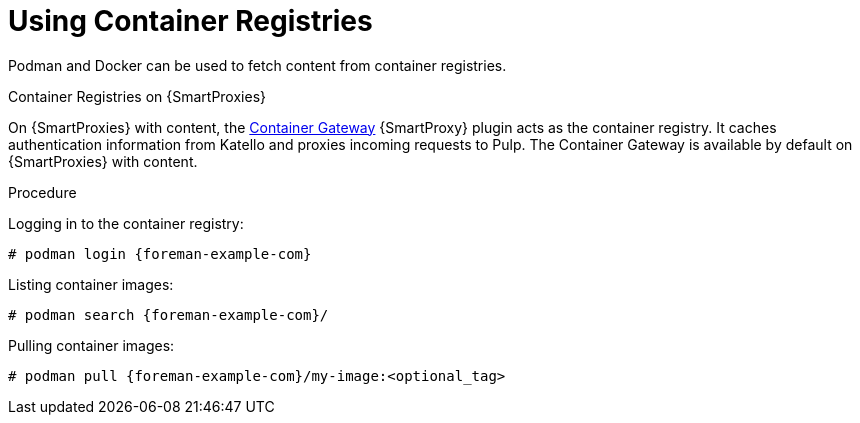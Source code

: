 [[using_container_registries]]
= Using Container Registries

Podman and Docker can be used to fetch content from container registries.

.Container Registries on {SmartProxies}

On {SmartProxies} with content, the https://github.com/Katello/smart_proxy_container_gateway[Container Gateway] {SmartProxy} plugin acts as the container registry.
It caches authentication information from Katello and proxies incoming requests to Pulp.
The Container Gateway is available by default on {SmartProxies} with content.

.Procedure

Logging in to the container registry:
[options="nowrap", subs="+quotes,attributes"]
----
# podman login {foreman-example-com}
----

Listing container images:
[options="nowrap", subs="+quotes,attributes"]
----
# podman search {foreman-example-com}/
----

Pulling container images:
[options="nowrap", subs="+quotes,attributes"]
----
# podman pull {foreman-example-com}/my-image:<optional_tag>
----

ifdef::katello[]
.Limitations

With the Katello 4.0 release, the Container Gateway does not support pulling container images that require authentication.
Until it does, ensure that *Unauthenticated Pull* is checked for all Lifecycle Environments that have container repositories that are expected to be served by {SmartProxies}.
See also https://projects.theforeman.org/issues/32085[Foreman Issue #32085]
endif::[]
